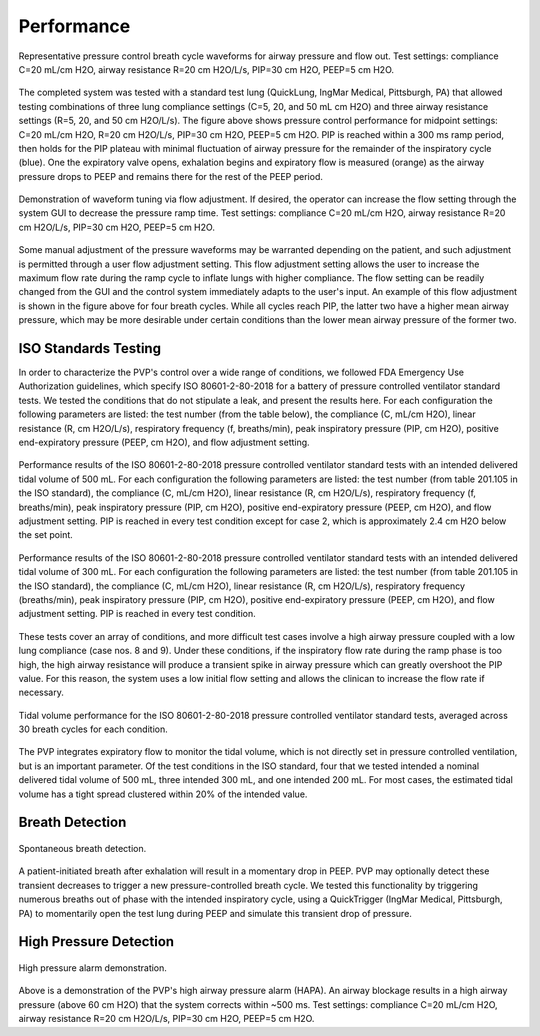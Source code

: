 Performance
=================

.. figure:: /assets/images/single_waveform.png
    :align: center
    :figwidth: 100%
    :width: 100%

    Representative pressure control breath cycle waveforms for airway pressure and flow out. Test settings: compliance C=20 mL/cm H2O, airway resistance R=20 cm H2O/L/s, PIP=30 cm H2O, PEEP=5 cm H2O.

The completed system was tested with a standard test lung (QuickLung, IngMar Medical, Pittsburgh, PA)
that allowed testing combinations of three lung compliance settings (C=5, 20, and 50 mL cm H2O) and
three airway resistance settings (R=5, 20, and 50 cm H2O/L/s). The figure above shows pressure control 
performance for midpoint settings: C=20 mL/cm H2O, R=20 cm H2O/L/s, PIP=30 cm H2O, PEEP=5 cm H2O. 
PIP is reached within a 300 ms ramp period, then holds for the PIP plateau with minimal fluctuation 
of airway pressure for the remainder of the inspiratory cycle (blue). One the expiratory valve opens, 
exhalation begins and expiratory flow is measured (orange) as the airway pressure drops to PEEP and remains
there for the rest of the PEEP period.
 
.. figure:: /assets/images/tune_waveform.png
    :align: center
    :figwidth: 100%
    :width: 100%
	
    Demonstration of waveform tuning via flow adjustment.
    If desired, the operator can increase the flow setting through the system GUI to decrease the pressure ramp time.
    Test settings: compliance C=20 mL/cm H2O, airway resistance R=20 cm H2O/L/s, PIP=30 cm H2O, PEEP=5 cm H2O.
 
Some manual adjustment of the pressure waveforms may be warranted depending on the patient, and such adjustment is permitted through a user flow adjustment setting. This flow adjustment setting allows the user to increase the maximum flow rate during the ramp cycle to inflate lungs with higher compliance. The flow setting can be readily changed from the GUI and the control system immediately adapts to the user's input. An example of this flow adjustment is shown in the figure above for four breath cycles. While all cycles reach PIP, the latter two have a higher mean airway pressure, which may be more desirable under certain conditions than the lower mean airway pressure of the former two.


ISO Standards Testing
-----------------------

In order to characterize the PVP's control over a wide range of conditions, we followed FDA Emergency Use Authorization guidelines,
which specify ISO 80601-2-80-2018 for a battery of pressure controlled ventilator standard tests.
We tested the conditions that do not stipulate a leak, and present the results here.
For each configuration the following parameters are listed: the test number (from the table below),
the compliance (C, mL/cm H2O), linear resistance (R, cm H2O/L/s), respiratory frequency (f, breaths/min), peak inspiratory pressure (PIP, cm H2O), positive end-expiratory pressure (PEEP, cm H2O), and flow adjustment setting.

.. csv-table:: Standard test battery from Table 201.105 in ISO 80601-2-80-2018 for pressure controlled ventilators
   :file: /assets/csv/eua_test.csv
   :widths: 3,5,5,5,5,5,5,5,5
   :header-rows: 1

.. figure:: /assets/images/waveform_battery_500mL.png
    :align: center
    :figwidth: 100%
    :width: 100%
	
    Performance results of the ISO 80601-2-80-2018 pressure controlled ventilator standard tests with an intended delivered tidal volume of 500 mL. For each configuration the following parameters are listed: the test number (from table 201.105 in the ISO standard), the compliance (C, mL/cm H2O), linear resistance (R, cm H2O/L/s), respiratory frequency (f, breaths/min), peak inspiratory pressure (PIP, cm H2O), positive end-expiratory pressure (PEEP, cm H2O), and flow adjustment setting. PIP is reached in every test condition except for case 2, which is approximately 2.4 cm H2O below the set point.

.. figure:: /assets/images/waveform_battery_300mL.png
    :align: center
    :figwidth: 100%
    :width: 100%
	
    Performance results of the ISO 80601-2-80-2018 pressure controlled ventilator standard tests with an intended delivered tidal volume of 300 mL. For each configuration the following parameters are listed: the test number (from table 201.105 in the ISO standard), the compliance (C, mL/cm H2O), linear resistance (R, cm H2O/L/s), respiratory frequency (breaths/min), peak inspiratory pressure (PIP, cm H2O), positive end-expiratory pressure (PEEP, cm H2O), and flow adjustment setting. PIP is reached in every test condition.

These tests cover an array of conditions,
and more difficult test cases involve a high airway pressure coupled with a low lung compliance (case nos. 8 and 9).
Under these conditions, if the inspiratory flow rate during the ramp phase is too high, 
the high airway resistance will produce a transient spike in airway pressure which can greatly overshoot the PIP value.
For this reason, the system uses a low initial flow setting and allows the clinican to increase the flow rate if necessary.

.. figure:: /assets/images/tidal_volumes.png
    :align: center
    :figwidth: 100%
    :width: 100%

    Tidal volume performance for the ISO 80601-2-80-2018 pressure controlled ventilator standard tests, averaged across 30 breath cycles for each condition.

The PVP integrates expiratory flow to monitor the tidal volume, which is not directly set in pressure controlled ventilation, but is an important parameter. Of the test conditions in the ISO standard, four that we tested intended a nominal delivered tidal volume of 500 mL, three intended 300 mL, and one intended 200 mL. For most cases, the estimated tidal volume has a tight spread clustered within 20% of the intended value.

Breath Detection
------------------

.. figure:: /assets/images/spontaneous_breath.png
    :align: center
    :figwidth: 100%
    :width: 100%
	
    Spontaneous breath detection.
	
A patient-initiated breath after exhalation will result in a momentary drop in PEEP. PVP may optionally detect these transient decreases to trigger a new pressure-controlled breath cycle. We tested this functionality by triggering numerous breaths out of phase with the intended inspiratory cycle, using a QuickTrigger (IngMar Medical, Pittsburgh, PA) to momentarily open the test lung during PEEP and simulate this transient drop of pressure.

High Pressure Detection
--------------------------

.. figure:: /assets/images/hapa_demonstration.png
    :align: center
    :figwidth: 100%
    :width: 100%
	
    High pressure alarm demonstration.
	
Above is a demonstration of the PVP's high airway pressure alarm (HAPA). An airway blockage results in a high airway pressure (above 60 cm H2O) that the system corrects within ~500 ms.
Test settings: compliance C=20 mL/cm H2O, airway resistance R=20 cm H2O/L/s, PIP=30 cm H2O, PEEP=5 cm H2O.